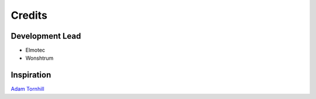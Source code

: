 =======
Credits
=======

Development Lead
----------------

* Elmotec
* Wonshtrum


Inspiration
-----------

`Adam Tornhill`_

.. _Adam Tornhill: https://www.adamtornhill.com/
